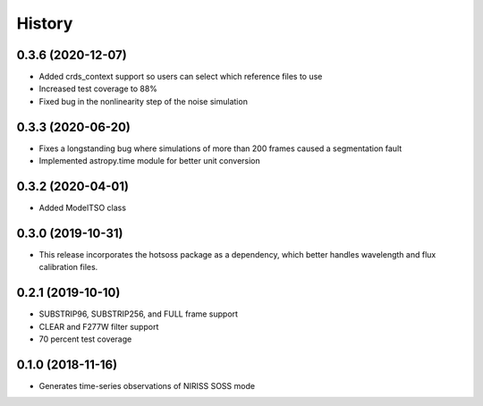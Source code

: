 =======
History
=======

0.3.6 (2020-12-07)
------------------

* Added crds_context support so users can select which reference files to use
* Increased test coverage to 88%
* Fixed bug in the nonlinearity step of the noise simulation

0.3.3 (2020-06-20)
------------------

* Fixes a longstanding bug where simulations of more than 200 frames caused a segmentation fault
* Implemented astropy.time module for better unit conversion

0.3.2 (2020-04-01)
------------------

* Added ModelTSO class

0.3.0 (2019-10-31)
------------------

* This release incorporates the hotsoss package as a dependency, which better handles wavelength and flux calibration files.

0.2.1 (2019-10-10)
------------------

* SUBSTRIP96, SUBSTRIP256, and FULL frame support
* CLEAR and F277W filter support
* 70 percent test coverage

0.1.0 (2018-11-16)
------------------

* Generates time-series observations of NIRISS SOSS mode